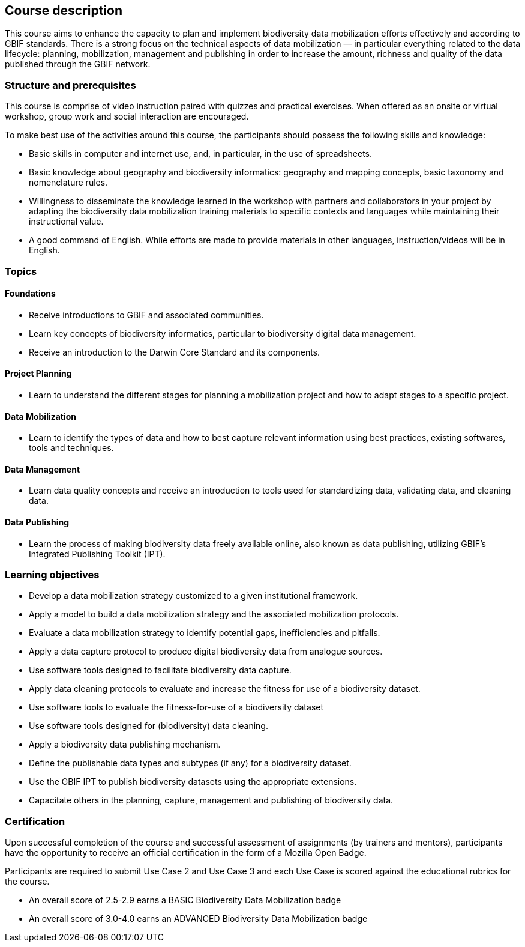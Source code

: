 == Course description
This course aims to enhance the capacity to plan and implement biodiversity data mobilization efforts effectively and according to GBIF standards. There is a strong focus on the technical aspects of data mobilization — in particular everything related to the data lifecycle: planning, mobilization, management and publishing in order to increase the amount, richness and quality of the data published through the GBIF network.

=== Structure and prerequisites

This course is comprise of video instruction paired with quizzes and practical exercises. When offered as an onsite or virtual workshop, group work and social interaction are encouraged.

To make best use of the activities around this course, the participants should possess the following skills and knowledge:

* Basic skills in computer and internet use, and, in particular, in the use of spreadsheets.
* Basic knowledge about geography and biodiversity informatics: geography and mapping concepts, basic taxonomy and nomenclature rules.
* Willingness to disseminate the knowledge learned in the workshop with partners and collaborators in your project by adapting the biodiversity data mobilization training materials to specific contexts and languages while maintaining their instructional value.
* A good command of English. While efforts are made to provide materials in other languages, instruction/videos will be in English.

=== Topics

==== Foundations

* Receive introductions to GBIF and associated communities.
* Learn key concepts of biodiversity informatics, particular to biodiversity digital data management.
* Receive an introduction to the Darwin Core Standard and its components.

==== Project Planning

* Learn to understand the different stages for planning a mobilization project and how to adapt stages to a specific project.

==== Data Mobilization

* Learn to identify the types of data and how to best capture relevant information using best practices, existing softwares, tools and techniques.

==== Data Management

* Learn data quality concepts and receive an introduction to tools used for standardizing data, validating data, and cleaning data.

==== Data Publishing

* Learn the process of making biodiversity data freely available online, also known as data publishing, utilizing GBIF’s Integrated Publishing Toolkit (IPT).
 

=== Learning objectives

* Develop a data mobilization strategy customized to a given institutional framework.
* Apply a model to build a data mobilization strategy and the associated mobilization protocols.
* Evaluate a data mobilization strategy to identify potential gaps, inefficiencies and pitfalls.
* Apply a data capture protocol to produce digital biodiversity data from analogue sources.
* Use software tools designed to facilitate biodiversity data capture.
* Apply data cleaning protocols to evaluate and increase the fitness for use of a biodiversity dataset.
* Use software tools to evaluate the fitness-for-use of a biodiversity dataset
* Use software tools designed for (biodiversity) data cleaning.
* Apply a biodiversity data publishing mechanism.
* Define the publishable data types and subtypes (if any) for a biodiversity dataset.
* Use the GBIF IPT to publish biodiversity datasets using the appropriate extensions.
* Capacitate others in the planning, capture, management and publishing of biodiversity data.

=== Certification

Upon successful completion of the course and successful assessment of assignments (by trainers and mentors), participants have the opportunity to receive an official certification in the form of a Mozilla Open Badge.

Participants are required to submit Use Case 2 and Use Case 3 and each Use Case is scored against the educational rubrics for the course. 

* An overall score of 2.5-2.9 earns a BASIC Biodiversity Data Mobilization badge
* An overall score of 3.0-4.0 earns an ADVANCED Biodiversity Data Mobilization badge
